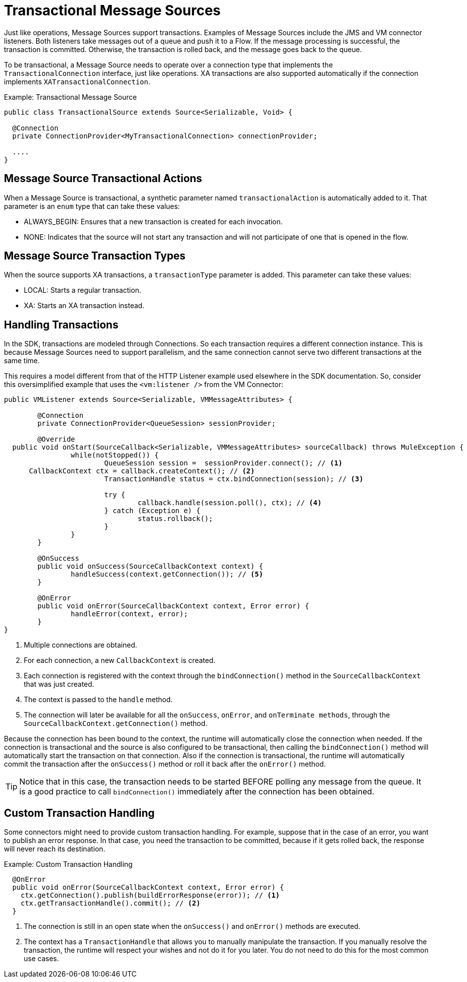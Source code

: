 
= Transactional Message Sources
:keywords: mule, sdk, sources, listener, triggers, transactions

Just like operations, Message Sources support transactions. Examples of Message Sources include the JMS and VM connector listeners. Both listeners take messages out of a queue and push it to a Flow. If the message processing is successful, the transaction is committed. Otherwise, the transaction is rolled back, and the message goes back to the queue.

To be transactional, a Message Source needs to operate over a connection type that implements the `TransactionalConnection` interface, just like operations. XA transactions are also supported automatically if the connection implements `XATransactionalConnection`.

.Example: Transactional Message Source
[source, java, linenums]
----
public class TransactionalSource extends Source<Serializable, Void> {

  @Connection
  private ConnectionProvider<MyTransactionalConnection> connectionProvider;

  ....
}
----

== Message Source Transactional Actions

When a Message Source is transactional, a synthetic parameter named `transactionalAction` is automatically added to it. That parameter is an `enum` type that can take these values:

* ALWAYS_BEGIN: Ensures that a new transaction is created for each invocation.
* NONE: Indicates that the source will not start any transaction and will not participate of one that is opened in the flow.

== Message Source Transaction Types

When the source supports XA transactions, a `transactionType` parameter is added. This parameter can take these values:

* LOCAL: Starts a regular transaction.
* XA: Starts an XA transaction instead.

== Handling Transactions

In the SDK, transactions are modeled through Connections. So each transaction requires a different connection instance. This is because Message Sources need to support parallelism, and the same connection cannot serve two different transactions at the same time.

This requires a model different from that of the HTTP Listener example used elsewhere in the SDK documentation. So, consider this oversimplified example that uses the `<vm:listener />` from the VM Connector:

[source, java, linenums]
----
public VMListener extends Source<Serializable, VMMessageAttributes> {

	@Connection
	private ConnectionProvider<QueueSession> sessionProvider;

	@Override
  public void onStart(SourceCallback<Serializable, VMMessageAttributes> sourceCallback) throws MuleException {
		while(notStopped()) {
			QueueSession session =  sessionProvider.connect(); // <1>
      CallbackContext ctx = callback.createContext(); // <2>
			TransactionHandle status = ctx.bindConnection(session); // <3>

			try {
				callback.handle(session.poll(), ctx); // <4>
			} catch (Exception e) {
				status.rollback();
			}
		}
	}

	@OnSuccess
	public void onSuccess(SourceCallbackContext context) {
		handleSuccess(context.getConnection()); // <5>
	}

	@OnError
	public void onError(SourceCallbackContext context, Error error) {
		handleError(context, error);
	}
}
----


<1> Multiple connections are obtained.
<2> For each connection, a new `CallbackContext` is created.
<3> Each connection is registered with the context through the `bindConnection()` method in the `SourceCallbackContext` that was just created.
<4> The context is passed to the `handle` method.
<5> The connection will later be available for all the `onSuccess`, `onError`, and `onTerminate methods`, through the `SourceCallbackContext.getConnection()` method.

Because the connection has been bound to the context, the runtime will automatically close the connection when needed. If the connection is transactional and the source is also configured to be transactional, then calling the `bindConnection()` method will automatically start the transaction on that connection. Also if the connection is transactional, the runtime will automatically commit the transaction after the `onSuccess()` method or roll it back after the `onError()` method.

[TIP]
Notice that in this case, the transaction needs to be started BEFORE polling any message from the queue. It is a good practice to call `bindConnection()` immediately after the connection has been obtained.

== Custom Transaction Handling

Some connectors might need to provide custom transaction handling. For example, suppose that in the case of an error, you want to publish an error response. In that case, you need the transaction to be committed, because if it gets rolled back, the response will never reach its destination.

.Example: Custom Transaction Handling
[source, java, linenums]
----
  @OnError
  public void onError(SourceCallbackContext context, Error error) {
    ctx.getConnection().publish(buildErrorResponse(error)); // <1>
    ctx.getTransactionHandle().commit(); // <2>
  }
----

<1> The connection is still in an open state when the `onSuccess()` and `onError()` methods are executed.
<2> The context has a `TransactionHandle` that allows you to manually manipulate the transaction. If you manually resolve the transaction, the runtime will respect your wishes and not do it for you later. You do not need to do this for the most common use cases.
